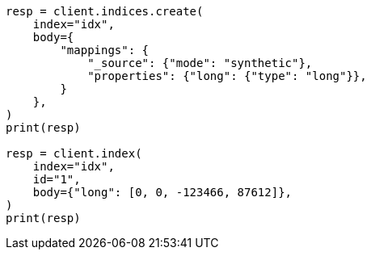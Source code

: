 // mapping/types/numeric.asciidoc:247

[source, python]
----
resp = client.indices.create(
    index="idx",
    body={
        "mappings": {
            "_source": {"mode": "synthetic"},
            "properties": {"long": {"type": "long"}},
        }
    },
)
print(resp)

resp = client.index(
    index="idx",
    id="1",
    body={"long": [0, 0, -123466, 87612]},
)
print(resp)
----